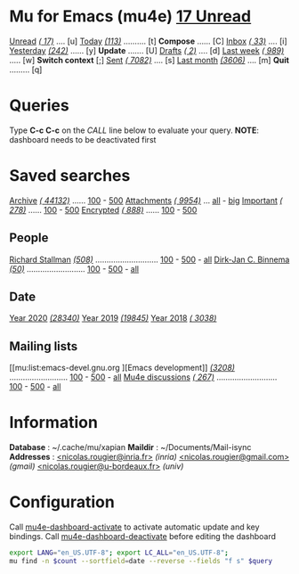 
* Mu for Emacs (mu4e)                                        *[[mu:flag:unread|%3d Unread][ 17 Unread]]*

[[mu:flag:unread][Unread]] /[[mu:flag:unread|(%3d)][( 17)]]/ .... [u]  [[mu:date:today..now][Today]] /[[mu:date:today..now|(%3d)][(113)]]/ .......... [t]  *Compose* ...... [C]
[[mu:m:/inria/inbox or m:/gmail/inbox or m:/univ/inbox][Inbox]]  /[[mu:m:/inria/inbox or m:/gmail/inbox or m:/univ/inbox|(%3d)][( 33)]]/ .... [i]  [[mu:date:2d..today and not date:today..now][Yesterday]] /[[mu:date:2d..today and not date:today..now|(%3d)][(242)]]/ ...... [y]  *Update* ....... [U]
[[mu:m:/inria/drafts or m:/gmail/drafts or m:/univ/drafts][Drafts]] /[[mu:m:/inria/drafts or m:/gmail/drafts or m:/univ/drafts|(%3d)][(  2)]]/ .... [d]  [[mu:date:7d..now][Last week]] /[[mu:date:7d..now|(%4d)][( 989)]]/ ..... [w]  *Switch context* [;]
[[mu:m:/inria/sent or m:/gmail/sent or m:/univ/sent][Sent]] /[[mu:m:/inria/sent or m:/gmail/sent or m:/univ/sent|(%5d)][( 7082)]]/ .... [s]  [[mu:date:4w..now][Last month]] /[[mu:date:4w..|(%4d)][(3606)]]/ .... [m]  *Quit* ......... [q]

* Queries

Type *C-c C-c* on the /CALL/ line below to evaluate your query.
*NOTE*: dashboard needs to be deactivated first

#+CALL: query("flag:unread", 5)
#+RESULTS:

* Saved searches

[[mu:m:/inria/archive or m:/gmail/archive or m:/univ/archive][Archive]] /[[mu:m:/inria/archive or m:/gmail/archive or m:/univ/archive|(%6d)][( 44132)]]/ ...... [[mu:m:/inria/archive or m:/gmail/archive or m:/univ/archive||100][100]] - [[mu:m:/inria/archive or m:/gmail/archive or m:/univ/archive||500][500]]  [[mu:flag:attach][ Attachments]] /[[mu:flag:attach|(%5d)][( 9954)]]/ ... [[mu:flag:attach||99999][all]] - [[mu:size:10M..][big]]
[[mu:flag:flagged][Important]] /[[mu:flag:flagged|(%4d)][( 278)]]/ ...... [[mu:flag:flagged||100][100]] - [[mu:flag:flagged||500][500]]   [[mu:flag:encrypted][Encrypted]] /[[mu:flag:encrypted|(%4d)][( 888)]]/ ...... [[mu:flag:encrypted||100][100]] - [[mu:flag:encrypted||500][500]]

** People 

[[mu:from:rms@gnu.org][Richard Stallman]] /[[mu:from:rms@gnu.org|(%3d)][(508)]]/ ............................ [[mu:from:rms@gnu.org||100][100]] - [[mu:from:rms@gnu.org||500][500]] - [[mu:from:rms@gnu.org||9999][all]]
[[mu:from:djcb@djcbsoftware.nl][Dirk-Jan C. Binnema]] /[[mu:from:djcb@djcbsoftware.nl|(%2d)][(50)]]/ .......................... [[mu:from:djcb@djcbsoftware.nl||100][100]] - [[mu:from:djcb@djcbsoftware.nl||500][500]] - [[mu:from:djcb@djcbsoftware.nl||9999][all]]

** Date

[[mu:date:20200101..20201231][Year 2020]] /[[mu:date:20200101..20201231|(%5d)][(28340)]]/ [[mu:date:20190101..20191231][       Year 2019]] /[[mu:date:20190101..20191231|(%5d)][(19845)]]/ [[mu:date:20180101..20181231][       Year 2018]] /[[mu:date:20180101..20181231|(%5d)][( 3038)]]/

** Mailing lists

[[mu:list:emacs-devel.gnu.org
][Emacs development]] /[[mu:list:emacs-devel.gnu.org|(%4d)][(3208)]]/ .......................... [[mu:list:emacs-devel.gnu.org||100][100]] - [[mu:list:emacs-devel.gnu.org||500][500]] - [[mu:list:emacs-devel.gnu.org||9999][all]]
[[mu:list:mu-discuss.googlegroups.com][Mu4e discussions]] /[[mu:list:mu-discuss.googlegroups.com|(%4d)][( 267)]]/ ........................... [[mu:list:mu-discuss.googlegroups.com||100][100]] - [[mu:list:mu-discuss.googlegroups.com||500][500]] - [[mu:list:mu-discuss.googlegroups.com||9999][all]]

* Information

*Database*  : ~/.cache/mu/xapian
*Maildir*   : ~/Documents/Mail-isync
*Addresses* : [[mailto:nicolas.rougier@inria.fr][<nicolas.rougier@inria.fr>]] /(inria)/
            [[mailto:nicolas.rougier@gmail.com][<nicolas.rougier@gmail.com>]] /(gmail)/
            [[mailto:nicolas.rougier@u-bordeaux.fr][<nicolas.rougier@u-bordeaux.fr>]] /(univ)/

* Configuration
:PROPERTIES:
:VISIBILITY: hideall
:END:

Call [[elisp:mu4e-dashboard-activate][mu4e-dashboard-activate]] to activate automatic update and key bindings.
Call [[elisp:mu4e-dashboard-deactivate][mu4e-dashboard-deactivate]] before editing the dashboard

#+STARTUP: showall showstars indent

#+NAME: query
#+BEGIN_SRC sh :results list raw :var query="flag:unread" count=5 
export LANG="en_US.UTF-8"; export LC_ALL="en_US.UTF-8";
mu find -n $count --sortfield=date --reverse --fields "f s" $query
#+END_SRC

#+KEYMAP: u | mu4e-headers-search "flag:unread"
#+KEYMAP: i | mu4e-headers-search "m:/inria/inbox or m:/gmail/inbox or m:/univ/inbox"
#+KEYMAP: d | mu4e-headers-search "m:/inria/drafts or m:/gmail/drafts or m:/univ/drafts"
#+KEYMAP: s | mu4e-headers-search "m:/inria/sent or m:/gmail/sent or m:/univ/sent"

#+KEYMAP: t | mu4e-headers-search "date:today..now"
#+KEYMAP: y | mu4e-headers-search "date:2d..today and not date:today..now"
#+KEYMAP: w | mu4e-headers-search "date:7d..now"
#+KEYMAP: m | mu4e-headers-search "date:4w..now"

#+KEYMAP: C | mu4e-compose-new
#+KEYMAP: U | mu4e-dashboard-update
#+KEYMAP: ; | mu4e-context-switch
#+KEYMAP: q | mu4e-dashboard-quit
 
